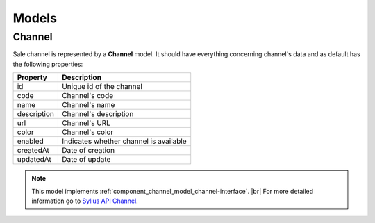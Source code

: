 Models
======

.. _component_channel_model_channel:

Channel
-------

Sale channel is represented by a **Channel** model. It should have everything
concerning channel's data and as default has the following properties:

+-------------+----------------------------------------+
| Property    | Description                            |
+=============+========================================+
| id          | Unique id of the channel               |
+-------------+----------------------------------------+
| code        | Channel's code                         |
+-------------+----------------------------------------+
| name        | Channel's name                         |
+-------------+----------------------------------------+
| description | Channel's description                  |
+-------------+----------------------------------------+
| url         | Channel's URL                          |
+-------------+----------------------------------------+
| color       | Channel's color                        |
+-------------+----------------------------------------+
| enabled     | Indicates whether channel is available |
+-------------+----------------------------------------+
| createdAt   | Date of creation                       |
+-------------+----------------------------------------+
| updatedAt   | Date of update                         |
+-------------+----------------------------------------+

.. note::
   This model implements :ref:`component_channel_model_channel-interface`. |br|
   For more detailed information go to `Sylius API Channel`_.

.. _Sylius API Channel: http://api.sylius.org/Sylius/Component/Channel/Model/Channel.html
